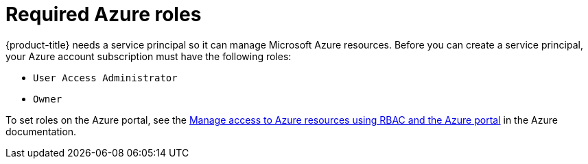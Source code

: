 // Module included in the following assemblies:
//
// * installing/installing_azure/installing-azure-account.adoc
// * installing/installing_azure/installing-azure-user-infra.adoc

[id="installation-azure-permissions_{context}"]
= Required Azure roles

{product-title} needs a service principal so it can manage Microsoft Azure resources. Before you can create a service principal, your Azure account subscription must have the following roles:

* `User Access Administrator`
* `Owner`

To set roles on the Azure portal, see the
link:https://docs.microsoft.com/en-us/azure/role-based-access-control/role-assignments-portal[Manage access to Azure resources using RBAC and the Azure portal]
in the Azure documentation.
